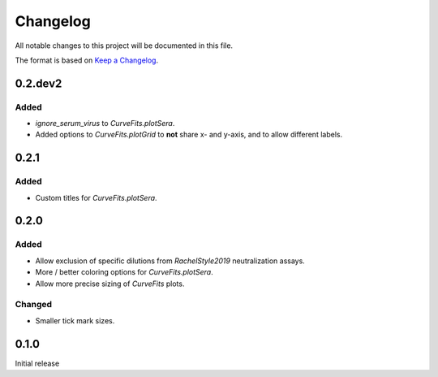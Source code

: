 =========
Changelog
=========

All notable changes to this project will be documented in this file.

The format is based on `Keep a Changelog <https://keepachangelog.com>`_.

0.2.dev2
---------

Added
+++++++
- `ignore_serum_virus` to `CurveFits.plotSera`.

- Added options to `CurveFits.plotGrid` to **not** share x- and y-axis, and to allow different labels.

0.2.1
-------

Added
++++++
- Custom titles for `CurveFits.plotSera`.

0.2.0
-----------

Added
++++++
- Allow exclusion of specific dilutions from *RachelStyle2019* neutralization assays.

- More / better coloring options for `CurveFits.plotSera`.

- Allow more precise sizing of `CurveFits` plots.

Changed
++++++++
- Smaller tick mark sizes.

0.1.0
---------------------------
Initial release

